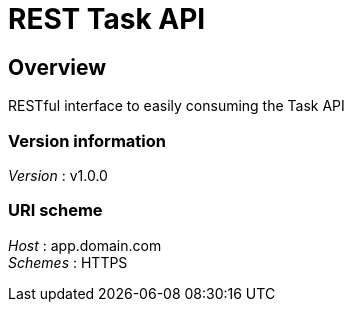 = REST Task API


[[_overview]]
== Overview
RESTful interface to easily consuming the Task API


=== Version information
[%hardbreaks]
__Version__ : v1.0.0


=== URI scheme
[%hardbreaks]
__Host__ : app.domain.com
__Schemes__ : HTTPS



